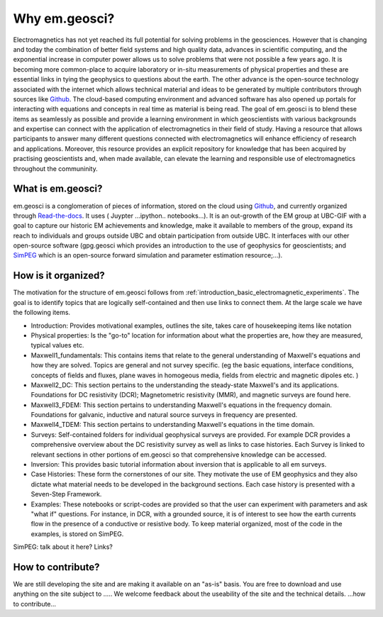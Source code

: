 .. _introduction_about:

Why em.geosci?
==============

Electromagnetics has not yet reached its full potential for solving problems
in the geosciences. However that is changing and today the combination of
better field systems and high quality data, advances in scientific computing,
and the exponential increase in computer power allows us to solve problems
that were not possible a few years ago. It is becoming more common-place to
acquire laboratory or in-situ measurements of physical properties and these
are essential links in tying the geophysics to questions about the earth. The
other advance is the open-source technology associated with the internet which
allows technical  material and ideas to be generated by multiple contributors
through sources like Github_. The cloud-based computing environment and
advanced software has also opened up portals for interacting with equations
and concepts in real time as material is being read. The goal of em.geosci is
to blend these items as seamlessly as possible and provide a learning
environment in which geoscientists with various backgrounds and expertise can
connect with the application of electromagnetics in their field of study.
Having a resource that allows participants to answer many different questions
connected with electromagnetics will enhance efficiency of research and
applications. Moreover, this resource provides an explicit repository for
knowledge that has been acquired by practising geoscientists and, when made
available, can elevate the learning and responsible use of electromagnetics
throughout the communinity.

.. _Github: http://github.com/ubcgif/em 

What is em.geosci?
------------------

em.geosci is a conglomeration of pieces of information, stored on the cloud
using Github_, and currently organized through `Read-the-docs`_. It uses ( Juypter
...ipython.. notebooks...). It is an out-growth of the EM group at UBC-GIF
with a goal to capture our historic EM achievements and knowledge, make it
available to members of the group, expand its reach to individuals and groups
outside UBC and obtain participation from outside UBC.  It interfaces with our
other open-source software (gpg.geosci which  provides an introduction to the
use of geophysics for geoscientists; and SimPEG_ which is an open-source
forward simulation and parameter estimation resource;...).

.. _SimPEG: http://simpeg.xyz

.. _Read-the-docs: https://docs.readthedocs.org/en/latest/index.html

How is it organized?
--------------------

The motivation for the structure of em.geosci follows from
:ref:`introduction_basic_electromagnetic_experiments`. The goal is to identify
topics that are logically self-contained and then use links to connect them.
At the large scale we have the following items.

- Introduction: Provides motivational examples, outlines the site, takes care of housekeeping items like notation

- Physical properties: Is the "go-to" location for information about what the properties are, how they are measured, typical values etc.

- Maxwell1_fundamentals: This contains items that relate to the general understanding of Maxwell's equations and how they are solved. Topics are general and not survey specific. (eg  the basic equations, interface conditions, concepts of fields and fluxes, plane waves in homogeous media, fields from electric and magnetic dipoles etc. )

- Maxwell2_DC: This section pertains to the understanding the steady-state Maxwell's and its applications. Foundations for DC resistivity (DCR); Magnetometric resistivity (MMR), and magnetic surveys are found here.

- Maxwell3_FDEM: This section pertains to understanding Maxwell's equations in the frequency domain. Foundations for galvanic, inductive and natural source surveys in frequency are presented.

- Maxwell4_TDEM: This section pertains to understanding Maxwell's equations in the time domain.

- Surveys: Self-contained folders for individual geophysical surveys are provided. For example DCR provides a comprehensive overview about the DC resistivity survey as well as links to case histories. Each Survey is linked to relevant sections in other portions of em.geosci so that comprehensive knowledge can be accessed. 

- Inversion: This provides basic tutorial information about inversion that is applicable to all em surveys.

- Case Histories: These form the cornerstones of our site. They motivate the use of EM geophysics and they also dictate what material needs to be developed in the background sections. Each case history is presented with a Seven-Step Framework.

- Examples: These notebooks or script-codes are provided so that the user can experiment with parameters and ask "what if" questions. For instance, in DCR, with a grounded source, it is of interest to see how the earth currents flow in the presence of a conductive or resistive body. To keep material organized, most of the code in the examples, is stored on SimPEG. 

SimPEG: talk about it here?  Links?


How to contribute?
------------------

We are still developing the site and are making it available on an "as-is" basis. You are free to download and use anything on the site subject to .....
We welcome feedback about the useability of the site and the technical details. ...how to contribute...


